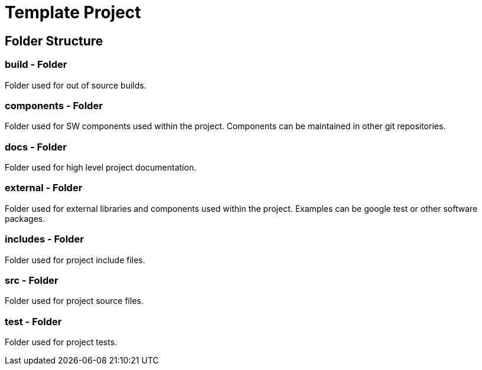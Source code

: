 = Template Project

== Folder Structure

=== build - Folder
Folder used for out of source builds.

=== components - Folder
Folder used for SW components used within the project. Components can be maintained in 
other git repositories.

=== docs - Folder
Folder used for high level project documentation.

=== external - Folder
Folder used for external libraries and components used within the project. Examples can
be google test or other software packages.

=== includes - Folder
Folder used for project include files.

=== src - Folder
Folder used for project source files.

=== test - Folder
Folder used for project tests.